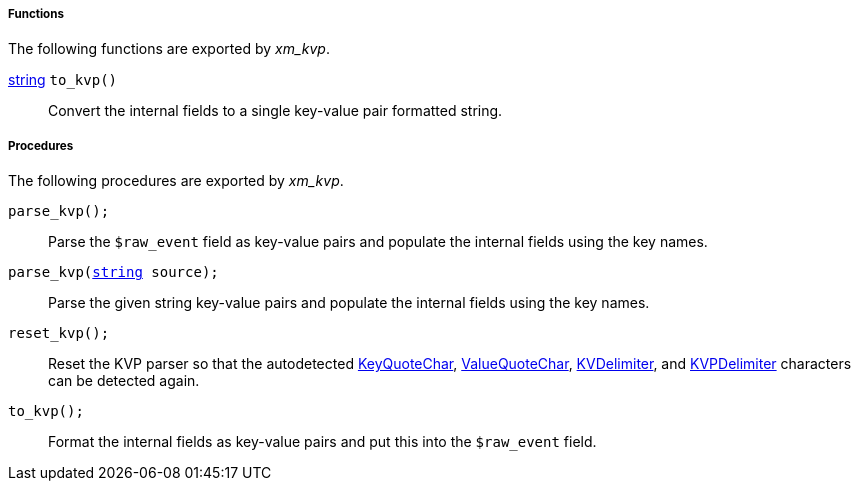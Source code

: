 [[xm_kvp_funcs]]
===== Functions

The following functions are exported by _xm_kvp_.

[[xm_kvp_func_to_kvp]]
<<lang_type_string,string>> `to_kvp()`::
+
--
Convert the internal fields to a single key-value pair
     formatted string.
--


[[xm_kvp_procs]]
===== Procedures

The following procedures are exported by _xm_kvp_.

[[xm_kvp_proc_parse_kvp]]
`parse_kvp();`::
+
--
Parse the `$raw_event` field as key-value pairs and populate
     the internal fields using the key names.
--

`parse_kvp(<<lang_type_string,string>> source);`::
+
--
Parse the given string key-value pairs and populate the
     internal fields using the key names.
--

[[xm_kvp_proc_reset_kvp]]
`reset_kvp();`::
+
--
Reset the KVP parser so that the autodetected
     <<xm_kvp_config_keyquotechar,KeyQuoteChar>>,
     <<xm_kvp_config_valuequotechar,ValueQuoteChar>>,
     <<xm_kvp_config_kvdelimiter,KVDelimiter>>, and
     <<xm_kvp_config_kvpdelimiter,KVPDelimiter>>
     characters can be detected again.
--

[[xm_kvp_proc_to_kvp]]
`to_kvp();`::
+
--
Format the internal fields as key-value pairs and put this
     into the `$raw_event` field.
--

